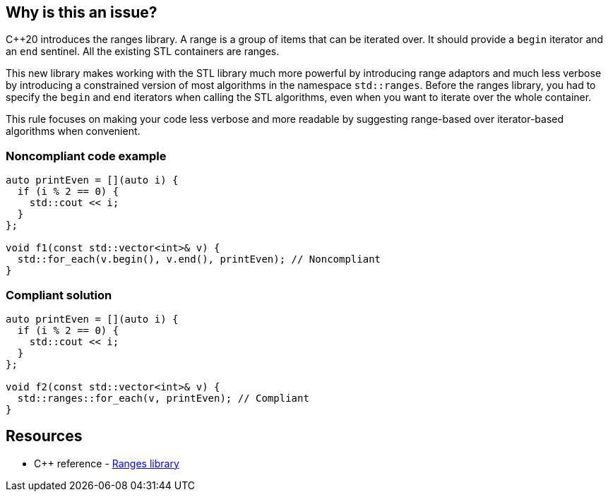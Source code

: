 == Why is this an issue?

{cpp}20 introduces the ranges library. A range is a group of items that can be iterated over. It should provide a ``++begin++`` iterator and an ``++end++`` sentinel. All the existing STL containers are ranges.

This new library makes working with the STL library much more powerful by introducing range adaptors and much less verbose by introducing a constrained version of most algorithms in the namespace ``++std::ranges++``. Before the ranges library, you had to specify the ``++begin++`` and ``++end++`` iterators when calling the STL algorithms, even when you want to iterate over the whole container.


This rule focuses on making your code less verbose and more readable by suggesting range-based over iterator-based algorithms when convenient.


=== Noncompliant code example

[source,cpp,diff-id=1,diff-type=noncompliant]
----
auto printEven = [](auto i) {
  if (i % 2 == 0) {
    std::cout << i;
  }
};

void f1(const std::vector<int>& v) {
  std::for_each(v.begin(), v.end(), printEven); // Noncompliant
}
----


=== Compliant solution

[source,cpp,diff-id=1,diff-type=compliant]
----
auto printEven = [](auto i) {
  if (i % 2 == 0) {
    std::cout << i;
  }
};

void f2(const std::vector<int>& v) {
  std::ranges::for_each(v, printEven); // Compliant
}
----

== Resources

- {cpp} reference - https://en.cppreference.com/w/cpp/ranges[Ranges library]

